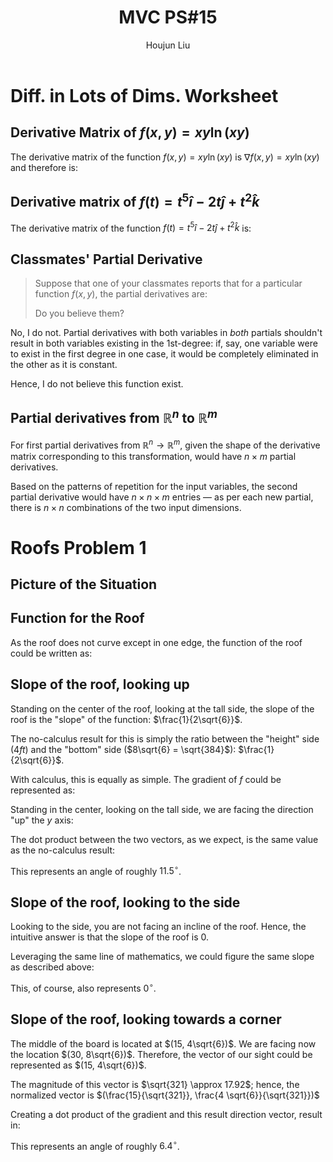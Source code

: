 :PROPERTIES:
:ID:       1A234FC2-B2DD-4F93-A0D3-AE49ABC4AE4B
:END:
#+title: MVC PS#15
#+author: Houjun Liu

* Diff. in Lots of Dims. Worksheet
# Problems 7, 13, 19 (classmate), 21 (# partials from R^n to R^n)

** Derivative Matrix of $f(x,y) = xy\ln(xy)$
The derivative matrix of the function $f(x,y) = xy\ln(xy)$ is $\nabla f(x,y) = xy\ln(xy)$ and therefore is: 

\begin{equation}
\begin{bmatrix}
y \ln(xy) \\
x \ln(xy)
\end{bmatrix}
\end{equation}

** Derivative matrix of $f(t) = t^5 \hat{i} - 2t \hat{j} + t^2 \hat{k}$

The derivative matrix of the function $f(t) = t^5 \hat{i} - 2t \hat{j} + t^2 \hat{k}$ is: 

\begin{equation}
\begin{bmatrix}    
5t^4 \\
-2 \\
2t \\
\end{bmatrix}    
\end{equation}


** Classmates' Partial Derivative
#+begin_quote
Suppose that one of your classmates reports that for a particular function $f(x,y)$, the partial derivatives are:

\begin{equation}
    \frac{\partial f}{\partial x} = 2x+3y
\end{equation}

\begin{equation}
    \frac{\partial f}{\partial x} = 4x+6y
\end{equation}

Do you believe them?
#+end_quote

No, I do not. Partial derivatives with both variables in /both/ partials shouldn't result in both variables existing in the 1st-degree: if, say, one variable were to exist in the first degree in one case, it would be completely eliminated in the other as it is constant. 

Hence, I do not believe this function exist.

** Partial derivatives from $\mathbb{R}^n$ to $\mathbb{R}^m$ 
For first partial derivatives from $\mathbb{R}^n \to \mathbb{R}^m$, given the shape of the derivative matrix corresponding to this transformation, would have $n\times m$ partial derivatives.

Based on the patterns of repetition for the input variables, the second partial derivative would have $n \times n \times m$ entries --- as per each new partial, there is $n \times n$ combinations of the two input dimensions. 

* Roofs Problem 1
** Picture of the Situation

#+DOWNLOADED: screenshot @ 2021-10-29 20:16:14
[[file:2021-10-29_20-16-14_screenshot.png]]


** Function for the Roof
As the roof does not curve except in one edge, the function of the roof could be written as:

\begin{equation}
f(x,y) = \frac{1}{2\sqrt{6}}y \{0\leq x \leq 30, 0 \leq y \leq 8\sqrt{6}\}
\end{equation}

** Slope of the roof, looking up
Standing on the center of the roof, looking at the tall side, the slope of the roof is the "slope" of the function: $\frac{1}{2\sqrt{6}}$. 

The no-calculus result for this is simply the ratio between the "height" side ($4ft$) and the "bottom" side ($8\sqrt{6} = \sqrt{384}$): $\frac{1}{2\sqrt{6}}$.

With calculus, this is equally as simple. The gradient of $f$ could be represented as:

\begin{equation}
    \begin{bmatrix}
0 \\
\frac{1}{2\sqrt{6}}
    \end{bmatrix}
\end{equation}

Standing in the center, looking on the tall side, we are facing the direction "up" the $y$ axis:

\begin{equation}
    \begin{bmatrix}
0 \\
1
    \end{bmatrix}
\end{equation}

The dot product between the two vectors, as we expect, is the same value as the no-calculus result:

\begin{equation}
     \begin{bmatrix}
0 \\
\frac{1}{2\sqrt{6}}
    \end{bmatrix}
\cdot
    \begin{bmatrix}
0 \\
1
    \end{bmatrix} = \frac{1}{2\sqrt{6}}
\end{equation}

This represents an angle of roughly $11.5^{\circ}$.

** Slope of the roof, looking to the side
Looking to the side, you are not facing an incline of the roof. Hence, the intuitive answer is that the slope of the roof is $0$.

Leveraging the same line of mathematics, we could figure the same slope as described above:

\begin{equation}
     \begin{bmatrix}
0 \\
\frac{1}{2\sqrt{6}}
    \end{bmatrix}
\cdot
    \begin{bmatrix}
1 \\
0
    \end{bmatrix} = 0
\end{equation}

This, of course, also represents $0^{\circ}$.

** Slope of the roof, looking towards a corner
The middle of the board is located at $(15, 4\sqrt{6})$. We are facing now the location $(30, 8\sqrt{6})$. Therefore, the vector of our sight could be represented as $(15, 4\sqrt{6})$.

The magnitude of this vector is $\sqrt{321} \approx 17.92$; hence, the normalized vector is $(\frac{15}{\sqrt{321}}, \frac{4 \sqrt{6}}{\sqrt{321}})$

Creating a dot product of the gradient and this result direction vector, result in:

\begin{equation}
     \begin{bmatrix}
0 \\
\frac{1}{2\sqrt{6}}
    \end{bmatrix}
\cdot
    \begin{bmatrix}
\frac{15}{\sqrt{321}}\\
\frac{4 \sqrt{6}}{\sqrt{321}}
    \end{bmatrix} = \frac{2}{\sqrt{321}}
\end{equation}

This represents an angle of roughly $6.4^{\circ}$.
